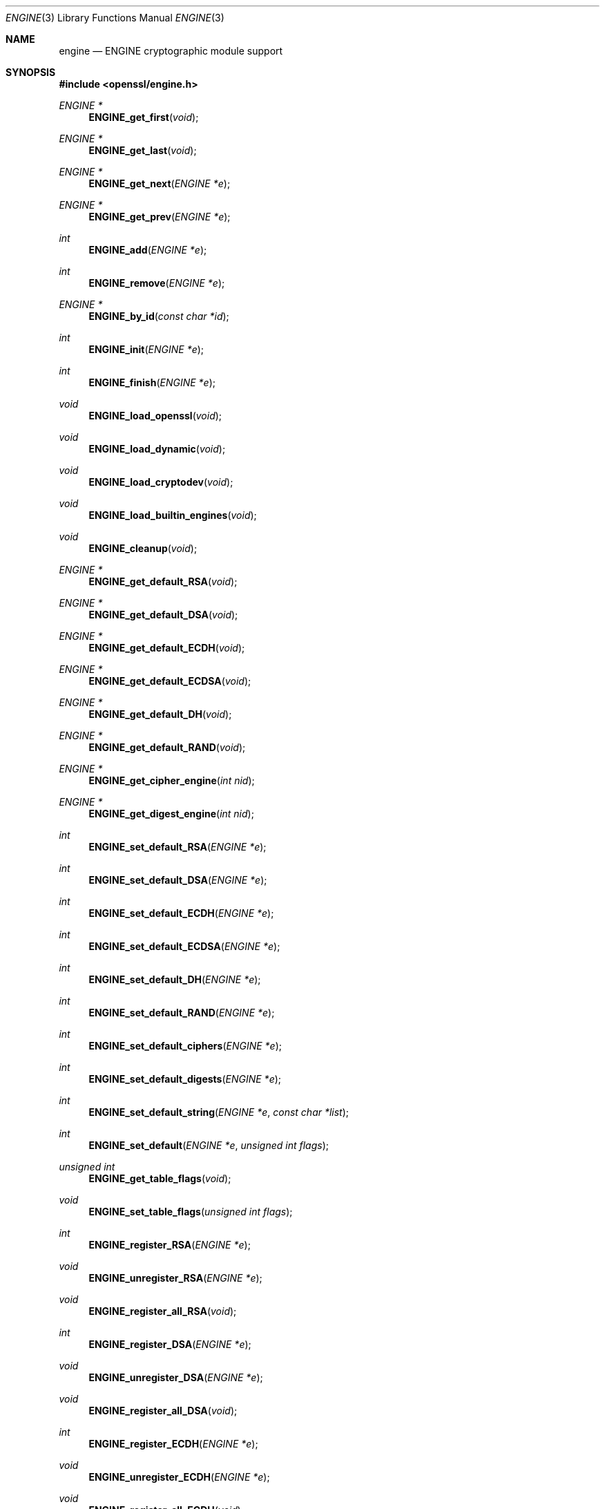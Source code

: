 .Dd $Mdocdate$
.Dt ENGINE 3
.Os
.Sh NAME
.Nm engine
.Nd ENGINE cryptographic module support
.Sh SYNOPSIS
.In openssl/engine.h
.Ft ENGINE *
.Fn ENGINE_get_first "void"
.Ft ENGINE *
.Fn ENGINE_get_last "void"
.Ft ENGINE *
.Fn ENGINE_get_next "ENGINE *e"
.Ft ENGINE *
.Fn ENGINE_get_prev "ENGINE *e"
.Ft int
.Fn ENGINE_add "ENGINE *e"
.Ft int
.Fn ENGINE_remove "ENGINE *e"
.Ft ENGINE *
.Fn ENGINE_by_id "const char *id"
.Ft int
.Fn ENGINE_init "ENGINE *e"
.Ft int
.Fn ENGINE_finish "ENGINE *e"
.Ft void
.Fn ENGINE_load_openssl "void"
.Ft void
.Fn ENGINE_load_dynamic "void"
.Ft void
.Fn ENGINE_load_cryptodev "void"
.Ft void
.Fn ENGINE_load_builtin_engines "void"
.Ft void
.Fn ENGINE_cleanup "void"
.Ft ENGINE *
.Fn ENGINE_get_default_RSA "void"
.Ft ENGINE *
.Fn ENGINE_get_default_DSA "void"
.Ft ENGINE *
.Fn ENGINE_get_default_ECDH "void"
.Ft ENGINE *
.Fn ENGINE_get_default_ECDSA "void"
.Ft ENGINE *
.Fn ENGINE_get_default_DH "void"
.Ft ENGINE *
.Fn ENGINE_get_default_RAND "void"
.Ft ENGINE *
.Fn ENGINE_get_cipher_engine "int nid"
.Ft ENGINE *
.Fn ENGINE_get_digest_engine "int nid"
.Ft int
.Fn ENGINE_set_default_RSA "ENGINE *e"
.Ft int
.Fn ENGINE_set_default_DSA "ENGINE *e"
.Ft int
.Fn ENGINE_set_default_ECDH "ENGINE *e"
.Ft int
.Fn ENGINE_set_default_ECDSA "ENGINE *e"
.Ft int
.Fn ENGINE_set_default_DH "ENGINE *e"
.Ft int
.Fn ENGINE_set_default_RAND "ENGINE *e"
.Ft int
.Fn ENGINE_set_default_ciphers "ENGINE *e"
.Ft int
.Fn ENGINE_set_default_digests "ENGINE *e"
.Ft int
.Fn ENGINE_set_default_string "ENGINE *e" "const char *list"
.Ft int
.Fn ENGINE_set_default "ENGINE *e" "unsigned int flags"
.Ft unsigned int
.Fn ENGINE_get_table_flags "void"
.Ft void
.Fn ENGINE_set_table_flags "unsigned int flags"
.Ft int
.Fn ENGINE_register_RSA "ENGINE *e"
.Ft void
.Fn ENGINE_unregister_RSA "ENGINE *e"
.Ft void
.Fn ENGINE_register_all_RSA "void"
.Ft int
.Fn ENGINE_register_DSA "ENGINE *e"
.Ft void
.Fn ENGINE_unregister_DSA "ENGINE *e"
.Ft void
.Fn ENGINE_register_all_DSA "void"
.Ft int
.Fn ENGINE_register_ECDH "ENGINE *e"
.Ft void
.Fn ENGINE_unregister_ECDH "ENGINE *e"
.Ft void
.Fn ENGINE_register_all_ECDH "void"
.Ft int
.Fn ENGINE_register_ECDSA "ENGINE *e"
.Ft void
.Fn ENGINE_unregister_ECDSA "ENGINE *e"
.Ft void
.Fn ENGINE_register_all_ECDSA "void"
.Ft int
.Fn ENGINE_register_DH "ENGINE *e"
.Ft void
.Fn ENGINE_unregister_DH "ENGINE *e"
.Ft void
.Fn ENGINE_register_all_DH "void"
.Ft int
.Fn ENGINE_register_RAND "ENGINE *e"
.Ft void
.Fn ENGINE_unregister_RAND "ENGINE *e"
.Ft void
.Fn ENGINE_register_all_RAND "void"
.Ft int
.Fn ENGINE_register_STORE "ENGINE *e"
.Ft void
.Fn ENGINE_unregister_STORE "ENGINE *e"
.Ft void
.Fn ENGINE_register_all_STORE "void"
.Ft int
.Fn ENGINE_register_ciphers "ENGINE *e"
.Ft void
.Fn ENGINE_unregister_ciphers "ENGINE *e"
.Ft void
.Fn ENGINE_register_all_ciphers "void"
.Ft int
.Fn ENGINE_register_digests "ENGINE *e"
.Ft void
.Fn ENGINE_unregister_digests "ENGINE *e"
.Ft void
.Fn ENGINE_register_all_digests "void"
.Ft int
.Fn ENGINE_register_complete "ENGINE *e"
.Ft int
.Fn ENGINE_register_all_complete "void"
.Ft int
.Fn ENGINE_ctrl "ENGINE *e" "int cmd" "long i" "void *p" "void (*f)(void)"
.Ft int
.Fn ENGINE_cmd_is_executable "ENGINE *e" "int cmd"
.Ft int
.Fo ENGINE_ctrl_cmd
.Fa "ENGINE *e"
.Fa "const char *cmd_name"
.Fa "long i"
.Fa "void *p"
.Fa "void (*f)(void)"
.Fa "int cmd_optional"
.Fc
.Ft int
.Fo ENGINE_ctrl_cmd_string
.Fa "ENGINE *e"
.Fa "const char *cmd_name"
.Fa "const char *arg"
.Fa "int cmd_optional"
.Fc
.Ft int
.Fn ENGINE_set_ex_data "ENGINE *e" "int idx" "void *arg"
.Ft void
.Fn *ENGINE_get_ex_data "const ENGINE *e" "int idx"
.Ft int
.Fo ENGINE_get_ex_new_index
.Fa "long argl"
.Fa "void *argp"
.Fa "CRYPTO_EX_new *new_func"
.Fa "CRYPTO_EX_dup *dup_func"
.Fa "CRYPTO_EX_free *free_func"
.Fc
.Ft ENGINE *
.Fn ENGINE_new "void"
.Ft int
.Fn ENGINE_free "ENGINE *e"
.Ft int
.Fn ENGINE_up_ref "ENGINE *e"
.Ft int
.Fn ENGINE_set_id "ENGINE *e" "const char *id"
.Ft int
.Fn ENGINE_set_name "ENGINE *e" "const char *name"
.Ft int
.Fn ENGINE_set_RSA "ENGINE *e" "const RSA_METHOD *rsa_meth"
.Ft int
.Fn ENGINE_set_DSA "ENGINE *e" "const DSA_METHOD *dsa_meth"
.Ft int
.Fn ENGINE_set_ECDH "ENGINE *e" "const ECDH_METHOD *dh_meth"
.Ft int
.Fn ENGINE_set_ECDSA "ENGINE *e" "const ECDSA_METHOD *dh_meth"
.Ft int
.Fn ENGINE_set_DH "ENGINE *e" "const DH_METHOD *dh_meth"
.Ft int
.Fn ENGINE_set_RAND "ENGINE *e" "const RAND_METHOD *rand_meth"
.Ft int
.Fn ENGINE_set_STORE "ENGINE *e" "const STORE_METHOD *rand_meth"
.Ft int
.Fn ENGINE_set_destroy_function "ENGINE *e" "ENGINE_GEN_INT_FUNC_PTR destroy_f"
.Ft int
.Fn ENGINE_set_init_function "ENGINE *e" "ENGINE_GEN_INT_FUNC_PTR init_f"
.Ft int
.Fn ENGINE_set_finish_function "ENGINE *e" "ENGINE_GEN_INT_FUNC_PTR finish_f"
.Ft int
.Fn ENGINE_set_ctrl_function "ENGINE *e" "ENGINE_CTRL_FUNC_PTR ctrl_f"
.Ft int
.Fo ENGINE_set_load_privkey_function
.Fa "ENGINE *e"
.Fa "ENGINE_LOAD_KEY_PTR loadpriv_f"
.Fc
.Ft int
.Fn ENGINE_set_load_pubkey_function "ENGINE *e" "ENGINE_LOAD_KEY_PTR loadpub_f"
.Ft int
.Fn ENGINE_set_ciphers "ENGINE *e" "ENGINE_CIPHERS_PTR f"
.Ft int
.Fn ENGINE_set_digests "ENGINE *e" "ENGINE_DIGESTS_PTR f"
.Ft int
.Fn ENGINE_set_flags "ENGINE *e" "int flags"
.Ft int
.Fn ENGINE_set_cmd_defns "ENGINE *e" "const ENGINE_CMD_DEFN *defns"
.Ft const char *
.Fn ENGINE_get_id "const ENGINE *e"
.Ft const char *
.Fn ENGINE_get_name "const ENGINE *e"
.Ft const RSA_METHOD *
.Fn ENGINE_get_RSA "const ENGINE *e"
.Ft const DSA_METHOD *
.Fn ENGINE_get_DSA "const ENGINE *e"
.Ft const ECDH_METHOD *
.Fn ENGINE_get_ECDH "const ENGINE *e"
.Ft const ECDSA_METHOD *
.Fn ENGINE_get_ECDSA "const ENGINE *e"
.Ft const DH_METHOD *
.Fn ENGINE_get_DH "const ENGINE *e"
.Ft const RAND_METHOD *
.Fn ENGINE_get_RAND "const ENGINE *e"
.Ft const STORE_METHOD *
.Fn ENGINE_get_STORE "const ENGINE *e"
.Ft ENGINE_GEN_INT_FUNC_PTR
.Fn ENGINE_get_destroy_function "const ENGINE *e"
.Ft ENGINE_GEN_INT_FUNC_PTR
.Fn ENGINE_get_init_function "const ENGINE *e"
.Ft ENGINE_GEN_INT_FUNC_PTR
.Fn ENGINE_get_finish_function "const ENGINE *e"
.Ft ENGINE_CTRL_FUNC_PTR
.Fn ENGINE_get_ctrl_function "const ENGINE *e"
.Ft ENGINE_LOAD_KEY_PTR
.Fn ENGINE_get_load_privkey_function "const ENGINE *e"
.Ft ENGINE_LOAD_KEY_PTR
.Fn ENGINE_get_load_pubkey_function "const ENGINE *e"
.Ft ENGINE_CIPHERS_PTR
.Fn ENGINE_get_ciphers "const ENGINE *e"
.Ft ENGINE_DIGESTS_PTR
.Fn ENGINE_get_digests "const ENGINE *e"
.Ft const EVP_CIPHER *
.Fn ENGINE_get_cipher "ENGINE *e" "int nid"
.Ft const EVP_MD *
.Fn ENGINE_get_digest "ENGINE *e" "int nid"
.Ft int
.Fn ENGINE_get_flags "const ENGINE *e"
.Ft const ENGINE_CMD_DEFN *
.Fn ENGINE_get_cmd_defns "const ENGINE *e"
.Ft EVP_PKEY *
.Fo ENGINE_load_private_key
.Fa "ENGINE *e"
.Fa "const char *key_id"
.Fa "UI_METHOD *ui_method"
.Fa "void *callback_data"
.Fc
.Ft EVP_PKEY *
.Fo ENGINE_load_public_key
.Fa "ENGINE *e"
.Fa "const char *key_id"
.Fa "UI_METHOD *ui_method"
.Fa "void *callback_data"
.Fc
.Ft void
.Fn ENGINE_add_conf_module "void"
.Sh DESCRIPTION
These functions create, manipulate, and use cryptographic modules in the form
of
.Vt ENGINE
objects.
These objects act as containers for implementations of cryptographic
algorithms, and support a reference-counted mechanism to allow them to be
dynamically loaded in and out of the running application.
.Pp
The cryptographic functionality that can be provided by an
.Vt ENGINE
implementation includes the following abstractions;
.Bl -tag -width RSA_METHOD
.It Vt RSA_METHOD
for providing alternative RSA implementations
.It Vt DSA_METHOD , DH_METHOD , RAND_METHOD , ECDH_METHOD , ECDSA_METHOD , \
STORE_METHOD
similarly for other OpenSSL APIs
.It Vt EVP_CIPHER
potentially multiple cipher algorithms (indexed by
.Fa nid )
.It Vt EVP_DIGEST
potentially multiple hash algorithms (indexed by
.Fa nid )
.It key-loading
loading public and/or private
.Vt EVP_PKEY
keys
.El
.Ss Reference counting and handles
Due to the modular nature of the
.Vt ENGINE
API, pointers to
.Vt ENGINE Ns
s need to be
treated as handles \(en i.e., not only as pointers, but also as references to
the underlying
.Vt ENGINE
object.
I.e., one should obtain a new reference when making copies of an
.Vt ENGINE
pointer if the copies will be used (and released) independently.
.Pp
.Vt ENGINE
objects have two levels of reference-counting to match the way in which the
objects are used.
At the most basic level, each
.Vt ENGINE
pointer is inherently a
.Em structural
reference \(en a structural reference is required to use the pointer value at
all, as this kind of reference is a guarantee that the structure cannot be
deallocated until the reference is released.
.Pp
However, a structural reference provides no guarantee that the
.Vt ENGINE
is initialized and able to use any of its cryptographic implementations.
Indeed it's quite possible that most
.Vt ENGINE Ns
s will not initialise at all in typical environments, as
.Vt ENGINE Ns
s are typically used to support specialized hardware.
To use an
.Vt ENGINE Ns
\&'s functionality, you need a
.Em functional
reference.
This kind of reference can be considered a specialised form of structural
reference, because each functional reference implicitly contains a structural
reference as well.
However, to avoid difficult-to-find programming bugs, it is recommended to
treat the two kinds of reference independently.
If you have a functional reference to an
.Vt ENGINE ,
you have a guarantee that the
.Vt ENGINE
has been initialized ready to perform cryptographic operations and will remain
uninitialized until after you have released your reference.
.Bl -ohang
.It Structural references
.Pp
This basic type of reference is used for instantiating new
.Vt ENGINE Ns
s, iterating across OpenSSL's internal linked list of loaded
.Vt ENGINE Ns
s, reading information about an
.Vt ENGINE ,
etc.
Essentially a structural reference is sufficient if you only need to query or
manipulate the data of an
.Vt ENGINE
implementation rather than use its functionality.
.Pp
The
.Fn ENGINE_new
function returns a structural reference to a new (empty)
.Vt ENGINE
object.
There are other
.Vt ENGINE
API functions that return structural references, such as
.Fn ENGINE_by_id ,
.Fn ENGINE_get_first ,
.Fn ENGINE_get_last ,
.Fn ENGINE_get_next
and
.Fn ENGINE_get_prev .
All structural references should be released by a corresponding to call to the
.Fn ENGINE_free
function \(en the
.Vt ENGINE
object itself will only actually be cleaned up and deallocated when the last
structural reference is released.
.Pp
It should also be noted that many
.Vt ENGINE
API function calls that accept a structural reference will internally obtain
another reference.
Typically this happens whenever the supplied
.Vt ENGINE
will be needed by OpenSSL after the function has returned.
E.g., the function to add a new
.Vt ENGINE
to OpenSSL's internal list is
.Fn ENGINE_add
\(en if this function returns success, then OpenSSL will have stored a new
structural reference internally so the caller is still responsible for freeing
their own reference with
.Fn ENGINE_free
when they are finished with it.
In a similar way, some functions will automatically release the structural
reference passed to it if part of the function's job is to do so.
E.g., the
.Fn ENGINE_get_next
and
.Fn ENGINE_get_prev
functions are used for iterating across the internal
.Vt ENGINE
list \(en they will return a new structural reference to the next (or previous)
.Vt ENGINE
in the list or
.Dv NULL
if at the end (or beginning) of the list, but in either case the structural
reference passed to the function is released on behalf of the caller.
.Pp
To clarify a particular function's handling of references, one should always
consult that function's manual page; failing that, the
.Pa openssl/engine.h
header file includes some hints.
.It Functional references
.Pp
As mentioned, functional references exist when the cryptographic functionality
of an
.Vt ENGINE
is required to be available.
A functional reference can be obtained in one of two ways:
from an existing structural reference to the required
.Vt ENGINE ,
or by asking OpenSSL for the default operational
.Vt ENGINE
for a given cryptographic purpose.
.Pp
To obtain a functional reference from an existing structural reference, call
the
.Fn ENGINE_init
function.
This returns zero if the
.Vt ENGINE
was not already operational and couldn't be successfully initialised (e.g.,
lack of system drivers, no special hardware attached, etc).
Otherwise it will return nonzero to indicate that the
.Vt ENGINE
is now operational and will have allocated a new
.Em functional
reference to the
.Vt ENGINE .
All functional references are released by calling
.Fn ENGINE_finish
(which removes the implicit structural reference as well).
.Pp
The second way to get a functional reference is by asking OpenSSL for a default
implementation for a given task, e.g., by
.Fn ENGINE_get_default_RSA ,
.Fn ENGINE_get_default_cipher_engine ,
etc.
These are discussed in the next section, though they are not usually required
by application programmers as they are used automatically when creating and
using the relevant algorithm-specific types in OpenSSL, such as
.Vt RSA ,
.Vt DSA ,
.Vt EVP_CIPHER_CTX ,
etc.
.El
.Ss Default implementations
For each supported abstraction, the
.Vt ENGINE
code maintains an internal table of state to control which implementations are
available for a given abstraction and which should be used by default.
These implementations are registered in the tables and indexed by an
.Fa nid
value, because abstractions like
.Vt EVP_CIPHER
and
.Vt EVP_DIGEST
support many distinct algorithms and modes, and
.Vt ENGINE Ns
s can support arbitrarily many of them.
In the case of other abstractions like
.Vt RSA ,
.Vt DSA ,
etc., there is only one
.Dq algorithm
so all implementations implicitly register using the same
.Fa nid
index.
.Pp
When a default
.Vt ENGINE
is requested for a given abstraction/algorithm/mode, (e.g., when calling
.Fn RSA_new_method NULL ) ,
a
.Fn ENGINE_get_default_*
call will be made to the
.Vt ENGINE
subsystem to process the corresponding state table and return a functional
reference to an initialised
.Vt ENGINE
whose implementation should be used.
If no
.Vt ENGINE
should (or can) be used, it will return
.Dv NULL
and the caller will operate with a
.Dv NULL
.Vt ENGINE
handle \(en this usually equates to using the conventional software
implementation.
In the latter case, OpenSSL will from then on behave the way it used to before
the
.Vt ENGINE
API existed.
.Pp
Each state table has a flag to note whether it has processed this
.Fn ENGINE_get_default_*
query since the table was last modified, because to process this question it
must iterate across all the registered
.Vt ENGINE Ns
s in the table trying to initialise each of them in turn,
in case one of them is operational.
If it returns a functional reference to an
.Vt ENGINE ,
it will also cache another reference to speed up processing future queries
(without needing to iterate across the table).
Likewise, it will cache a
.Dv NULL
response if no
.Vt ENGINE
was available so that future queries won't repeat the same iteration unless the
state table changes.
This behaviour can also be changed \(en if the
.Dv ENGINE_TABLE_FLAG_NOINIT
flag is set (using
.Fn ENGINE_set_table_flags ) ,
no attempted initialisations will take place;
instead, the only way for the state table to return a
.Pf non- Dv NULL
.Vt ENGINE
to the
.Fn ENGINE_get_default_*
query will be if one is expressly set in the table.
E.g.,
.Fn ENGINE_set_default_RSA
does the same job as
.Fn ENGINE_register_RSA
except that it also sets the state table's cached response for the
.Fn ENGINE_get_default_*
query.
In the case of abstractions like
.Vt EVP_CIPHER ,
where implementations are indexed by
.Fa nid ,
these flags and cached-responses are distinct for each
.Fa nid
value.
.Ss Application requirements
This section will explain the basic things an application programmer should
support to make the most useful elements of the
.Vt ENGINE
functionality available to the user.
The first thing to consider is whether the programmer wishes to make
alternative
.Vt ENGINE
modules available to the application and user.
OpenSSL maintains an internal linked list of
.Dq visible
.Vt ENGINE Ns
s from which it has to operate \(en at startup, this list is empty and in fact
if an application does not call any
.Vt ENGINE
API calls and it links statically against openssl, then the resulting
application binary will not contain any alternative
.Vt ENGINE
code at all.
So the first consideration is whether any/all available
.Vt ENGINE
implementations should be made visible to OpenSSL \(en this is controlled by
calling the various
.Fn ENGINE_load_*
functions, e.g.,
.Bd -literal
/* Make the "dynamic" ENGINE available */
void ENGINE_load_dynamic(void);
\&...
/* Make ALL ENGINE implementations bundled with OpenSSL available */
void ENGINE_load_builtin_engines(void);
.Ed
.Pp
Having called any of these functions,
.Vt ENGINE
objects would have been dynamically allocated and populated with these
implementations and linked into OpenSSL's internal linked list.
At this point an important API function should be mentioned:
.Ft void
.Fn ENGINE_cleanup void
.Pp
If no
.Vt ENGINE
API functions are called at all in an application, then there are no inherent
memory leaks to worry about from the
.Vt ENGINE
functionality.
However, if any
.Vt ENGINE Ns
s are loaded, even if they are never registered or used, it is necessary to use
the
.Fn ENGINE_cleanup
function to correspondingly cleanup before program exit if the caller wishes to
avoid memory leaks.
This mechanism uses an internal callback registration table so that any
.Vt ENGINE
API functionality that knows it requires cleanup can register its cleanup
details to be called during
.Fn ENGINE_cleanup .
This approach allows
.Fn ENGINE_cleanup
to clean up after any
.Vt ENGINE
functionality at all that your program uses, yet doesn't automatically create
linker dependencies to all possible
.Vt ENGINE
functionality \(en only the cleanup callbacks required by the functionality you
do use will be required by the linker.
.Pp
The fact that
.Vt ENGINE Ns
s are made visible to OpenSSL (and thus are linked into the program and loaded
into memory at runtime) does not mean they are
.Dq registered
or called into use by OpenSSL automatically \(en
that behaviour is something for the application to control.
Some applications will want to allow the user to specify exactly which
.Vt ENGINE
they want used if any is to be used at all.
Others may prefer to load all support and have OpenSSL automatically use at
runtime any
.Vt ENGINE
that is able to successfully initialise (i.e., to assume that this corresponds
to acceleration hardware attached to the machine or some such thing).
There are probably numerous other ways in which applications may prefer to
handle things, so we will simply illustrate the consequences as they apply to a
couple of simple cases and leave developers to consider these and the source
code to openssl's builtin utilities as guides.
.Bl -ohang
.It Using a specific Vt ENGINE No implementation
.Pp
Here we'll assume an application has been configured by its user or admin to
want to use the
.Dq ACME
.Vt ENGINE
if it is available in the version of OpenSSL the application was compiled with.
If it is available, it should be used by default for all RSA, DSA, and
symmetric cipher operation;
otherwise, OpenSSL should use its builtin software as usual.
The following code illustrates how to approach this;
.Bd -literal
ENGINE *e;
const char *engine_id = "ACME";
ENGINE_load_builtin_engines();
e = ENGINE_by_id(engine_id);
if (!e)
	/* the engine isn't available */
	return;
if (!ENGINE_init(e)) {
	/* the engine couldn't initialise, release 'e' */
	ENGINE_free(e);
	return;
}
if (!ENGINE_set_default_RSA(e))
	/*
	 * This should only happen when 'e' can't initialise, but the
	 * previous statement suggests it did.
	 */
	abort();
ENGINE_set_default_DSA(e);
ENGINE_set_default_ciphers(e);
/* Release the functional reference from ENGINE_init() */
ENGINE_finish(e);
/* Release the structural reference from ENGINE_by_id() */
ENGINE_free(e);
.Ed
.It Automatically using builtin ENGINE implementations
.Pp
Here we'll assume we want to load and register all
.Vt ENGINE
implementations bundled with OpenSSL,
such that for any cryptographic algorithm required by OpenSSL, if there is an
.Vt ENGINE
that implements it and can be initialized, it should be used.
The following code illustrates how this can work:
.Bd -literal
/* Load all bundled ENGINEs into memory and make them visible */
ENGINE_load_builtin_engines();
/* Register all of them for every algorithm they collectively implement */
ENGINE_register_all_complete();
.Ed
.Pp
That's all that's required.
E.g., the next time OpenSSL tries to set up an
.Vt RSA
key, any bundled
.Vt ENGINE Ns
s that implement
.Vt RSA_METHOD
will be passed to
.Fn ENGINE_init
and if any of those succeed, that
.Vt ENGINE
will be set as the default for
.Vt RSA
use from then on.
.El
.Ss Advanced configuration support
There is a mechanism supported by the
.Vt ENGINE
framework that allows each
.Vt ENGINE
implementation to define an arbitrary set of configuration
.Dq commands
and expose them to OpenSSL and any applications based on OpenSSL.
This mechanism is entirely based on the use of name\(envalue pairs and assumes
ASCII input (no unicode or UTF for now!), so it is ideal if applications want
to provide a transparent way for users to provide arbitrary configuration
.Dq directives
directly to such
.Vt ENGINE Ns
s.
It is also possible for the application to dynamically interrogate the loaded
.Vt ENGINE
implementations for the names, descriptions, and input flags of their available
.Dq control commands ,
providing a more flexible configuration scheme.
However, if the user is expected to know which
.Vt ENGINE
device he is using (in the case of specialised hardware, this goes without
saying), then applications may not need to concern themselves with discovering
the supported control commands and simply prefer to pass settings into
.Vt ENGINE Ns
s exactly as they are provided by the user.
.Pp
Before illustrating how control commands work, it is worth mentioning what they
are typically used for.
Broadly speaking there are two uses for control commands.
The first is to provide the necessary details to the implementation (which may
know nothing at all specific to the host system) so that it can be initialized
for use.
This could include the path to any driver or config files it needs to load,
required network addresses, smart card identifiers, passwords to initialize
protected devices, logging information, etc.
This class of commands typically needs to be passed to an
.Vt ENGINE
.Em before
attempting to initialise it, i.e., before calling
.Fn ENGINE_init .
The other class of commands consist of settings or operations that tweak
certain behavior or cause certain operations to take place,
and these commands may work either before or after
.Fn ENGINE_init ,
or in some cases both.
.Vt ENGINE
implementations should provide indications of this in the descriptions attached
to builtin control commands and/or in external product documentation.
.Bl -ohang
.It Issuing control commands to an Vt ENGINE
.Pp
Let's illustrate by example; a function for which the caller supplies the name
of the
.Vt ENGINE
it wishes to use, a table of string pairs for use before initialization, and
another table for use after initialization.
Note that the string pairs used for control commands consist of a command
.Dq name
followed by the command
.Dq parameter
\(en the parameter could be
.Dv NULL
in some cases but the name cannot.
This function should initialise the
.Vt ENGINE
(issuing the
.Dq pre
commands beforehand and the
.Dq post
commands afterwards) and set it as the default for everything except
.Vt RAND
and then return a boolean success or failure.
.Bd -literal
int
generic_load_engine_fn(const char *engine_id,
    const char **pre_cmds, int pre_num,
    const char **post_cmds, int post_num)
{
	ENGINE *e = ENGINE_by_id(engine_id);

	if (!e)
		return 0;
	while (pre_num--) {
		if (!ENGINE_ctrl_cmd_string(e,
		    pre_cmds[0], pre_cmds[1], 0)) {
			fprintf(stderr,
			    "Failed command (%s - %s:%s)\en",
			    engine_id, pre_cmds[0],
			    pre_cmds[1] ? pre_cmds[1] : "(NULL)");
			ENGINE_free(e);
			return 0;
		}
		pre_cmds += 2;
	}
	if (!ENGINE_init(e)) {
		fprintf(stderr, "Failed initialisation\en");
		ENGINE_free(e);
		return 0;
	}
	/*
	 * ENGINE_init() returned a functional reference,
	 * so free the structural reference from
	 * ENGINE_by_id().
	 */
	ENGINE_free(e);
	while (post_num--) {
		if (!ENGINE_ctrl_cmd_string(e,
		    post_cmds[0], post_cmds[1], 0)) {
			fprintf(stderr,
			    "Failed command (%s - %s:%s)\en",
			    engine_id, post_cmds[0],
			    post_cmds[1] ? post_cmds[1] : "(NULL)");
			ENGINE_finish(e);
			return 0;
		}
		post_cmds += 2;
	}
	ENGINE_set_default(e, ENGINE_METHOD_ALL & ~ENGINE_METHOD_RAND);
	/* Success */
	return 1;
}
.Ed
.Pp
Note that
.Fn ENGINE_ctrl_cmd_string
accepts a boolean argument that can relax the semantics of the function \(en
if set nonzero it will only return failure if the
.Vt ENGINE
supported the given command name but failed while executing it.
If the
.Vt ENGINE
doesn't support the command name it will simply return success without doing
anything.
In this case we assume the user is only supplying commands specific to the
given
.Vt ENGINE
so we set this to 0.
.It Discovering supported control commands
.Pp
It is possible to discover at runtime the names, numerical ids, descriptions
and input parameters of the control commands supported by an
.Vt ENGINE
using a structural reference.
Note that some control commands are defined by OpenSSL itself and it will
intercept and handle these control commands on behalf of the
.Vt ENGINE ,
i.e., the
.Vt ENGINE Ns
\&'s
.Fn ctrl
handler is not used for the control command.
.Pa openssl/engine.h
defines an index,
.Dv ENGINE_CMD_BASE ,
that all control commands
implemented by
.Vt ENGINE Ns
s should be numbered from.
Any command value lower than this symbol is considered a
.Dq generic
command is handled directly by the OpenSSL core routines.
.Pp
It is using these
.Dq core
control commands that one can discover the control commands implemented by
a given
.Vt ENGINE ,
specifically the commands:
.Pp
.Fd #define ENGINE_HAS_CTRL_FUNCTION 10
.Fd #define ENGINE_CTRL_GET_FIRST_CMD_TYPE 11
.Fd #define ENGINE_CTRL_GET_NEXT_CMD_TYPE 12
.Fd #define ENGINE_CTRL_GET_CMD_FROM_NAME 13
.Fd #define ENGINE_CTRL_GET_NAME_LEN_FROM_CMD 14
.Fd #define ENGINE_CTRL_GET_NAME_FROM_CMD 15
.Fd #define ENGINE_CTRL_GET_DESC_LEN_FROM_CMD 16
.Fd #define ENGINE_CTRL_GET_DESC_FROM_CMD 17
.Fd #define ENGINE_CTRL_GET_CMD_FLAGS 18
.Pp
While these commands are automatically processed by the OpenSSL framework code,
they use various properties exposed by each
.Vt ENGINE
to process these queries.
An
.Vt ENGINE
has three properties it exposes that can affect how this behaves:
it can supply a
.Fn ctrl
handler,
it can specify
.Dv ENGINE_FLAGS_MANUAL_CMD_CTRL
in the
.Vt ENGINE Ns
\&'s flags,
and it can expose an array of control command descriptions.
If an
.Vt ENGINE
specifies the
.Dv ENGINE_FLAGS_MANUAL_CMD_CTRL
flag, then it will simply pass all these
.Dq core
control commands directly to the
.Vt ENGINE Ns
\&'s
.Fn ctrl
handler (and thus, it must have supplied one), so it is up to the
.Vt ENGINE
to reply to these
.Dq discovery
commands itself.
If that flag is not set, then the OpenSSL framework code will work with the
following rules:
.Bd -literal
if no ctrl() handler supplied;
	ENGINE_HAS_CTRL_FUNCTION returns FALSE (zero),
	all other commands fail.
if a ctrl() handler was supplied but no array of control commands;
	ENGINE_HAS_CTRL_FUNCTION returns TRUE,
	all other commands fail.
if a ctrl() handler and array of control commands was supplied;
	ENGINE_HAS_CTRL_FUNCTION returns TRUE,
	all other commands proceed processing ...
.Ed
.Pp
If the
.Vt ENGINE Ns
\&'s array of control commands is empty then all other commands will fail.
Otherwise:
.Dv ENGINE_CTRL_GET_FIRST_CMD_TYPE
returns the identifier of the first command supported by the
.Vt ENGINE ,
.Dv ENGINE_GET_NEXT_CMD_TYPE
takes the identifier of a command supported by the
.Vt ENGINE
and returns the next command identifier or fails if there are no more,
.Dv ENGINE_CMD_FROM_NAME
takes a string name for a command and returns the corresponding identifier or
fails if no such command name exists, and the remaining commands take a command
identifier and return properties of the corresponding commands.
All except
.Dv ENGINE_CTRL_GET_FLAGS
return the string length of a command name or description, or populate a
supplied character buffer with a copy of the command name or description.
.Dv ENGINE_CTRL_GET_FLAGS
returns a bitwise ORed mask of the following possible values:
.Pp
.Fd #define ENGINE_CMD_FLAG_NUMERIC (unsigned int)0x0001
.Fd #define ENGINE_CMD_FLAG_STRING (unsigned int)0x0002
.Fd #define ENGINE_CMD_FLAG_NO_INPUT (unsigned int)0x0004
.Fd #define ENGINE_CMD_FLAG_INTERNAL (unsigned int)0x0008
.Pp
If the
.Dv ENGINE_CMD_FLAG_INTERNAL
flag is set, then any other flags are purely informational to the caller \(en
this flag will prevent the command being usable for any higher-level
.Vt ENGINE
functions such as
.Fn ENGINE_ctrl_cmd_string .
.Dq INTERNAL
commands are not intended to be exposed to text-based configuration by
applications, administrations, users, etc.
These can support arbitrary operations via
.Fn ENGINE_ctrl ,
including passing to or from the control commands data of any arbitrary type.
These commands are supported in the discovery mechanisms simply to allow
applications to determine if an
.Vt ENGINE
supports certain specific commands it might want to use (e.g., application
.Dq foo
might query various
.Vt ENGINE Ns
s to see if they implement
.Dv FOO_GET_VENDOR_LOGO_GIF
\(en and
.Vt ENGINE
could therefore decide whether or not to support this
.Dq foo Ns
-specific extension).
.El
.Ss Future developments
The
.Vt ENGINE
API and internal architecture is currently being reviewed.
Slated for possible release in 0.9.8 is support for transparent loading of
.Dq dynamic
.Vt ENGINEs
(built as self-contained shared-libraries).
This would allow
.Vt ENGINE
implementations to be provided independently of OpenSSL libraries and/or
OpenSSL-based applications, and would also remove any requirement for
applications to explicitly use the
.Dq dynamic
.Vt ENGINE
to bind to shared-library implementations.
.Sh SEE ALSO
.Xr dh 3 ,
.Xr dsa 3 ,
.Xr rand 3 ,
.Xr rsa 3
